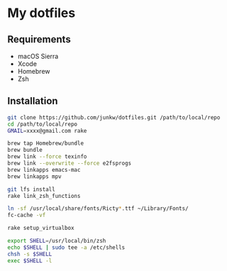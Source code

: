 # -*- mode: org; coding: utf-8 -*-

* My dotfiles

** Requirements

   - macOS Sierra
   - Xcode
   - Homebrew
   - Zsh

** Installation

#+BEGIN_SRC sh
git clone https://github.com/junkw/dotfiles.git /path/to/local/repo
cd /path/to/local/repo
GMAIL=xxxx@gmail.com rake

brew tap Homebrew/bundle
brew bundle
brew link --force texinfo
brew link --overwrite --force e2fsprogs
brew linkapps emacs-mac
brew linkapps mpv

git lfs install
rake link_zsh_functions

ln -sf /usr/local/share/fonts/Ricty*.ttf ~/Library/Fonts/
fc-cache -vf

rake setup_virtualbox

export SHELL=/usr/local/bin/zsh
echo $SHELL | sudo tee -a /etc/shells
chsh -s $SHELL
exec $SHELL -l
#+END_SRC
